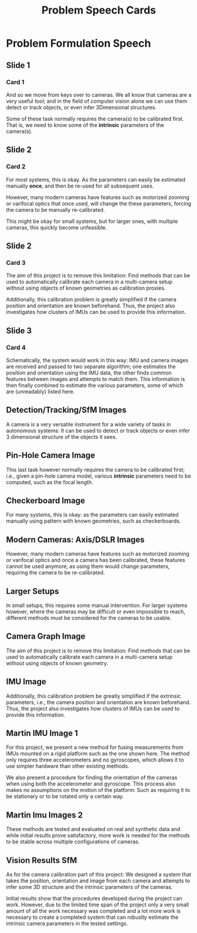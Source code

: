 #+TITLE: Problem Speech Cards
#+AUTHOR: Gustaf Waldemarson
#+OPTIONS: toc:nil author:nil

* Problem Formulation Speech

** Slide 1
*** Card 1
    
  And so we move from keys over to cameras. We all know that cameras are a very
  useful tool; and in the field of computer vision alone we can use them detect
  or track objects, or even infer 3Dimensional structures.

  Some of these task normally requires the camera(s) to be calibrated
  first. That is, we need to know some of the *intrinsic* parameters of the
  camera(s).

** Slide 2
*** Card 2
   
  For most systems, this is okay. As the parameters can easily be estimated
  manually *once*, and then be re-used for all subsequent uses.

  However, many modern cameras have features such as motorized zooming or
  varifocal optics that once used, will change the these parameters, forcing the
  camera to be manually re-calibrated.

  This might be okay for small systems, but for larger ones, with multiple
  cameras, this quickly become unfeasible.

#+LaTeX: \newpage
  
** Slide 2
*** Card 3

  The aim of this project is to remove this limitation: Find methods that can be
  used to automatically calibrate each camera in a multi-camera setup without
  using objects of known geometries as calibration proxies.

  Additionally, this calibration problem is greatly simplified if the camera
  position and orientation are known beforehand. Thus, the project also
  investigates how clusters of IMUs can be used to provide this information.

** Slide 3
*** Card 4

  Schematically, the system would work in this way: IMU and camera images are
  received and passed to two separate algorithm; one estimates the position and
  orientation using the IMU data, the other finds common features between images
  and attempts to match them. This information is then finally combined to
  estimate the various parameters, some of which are (unreadably) listed here.


** Detection/Tracking/SfM Images

   A camera is a very versatile instrument for a wide variety of tasks in
   autonomous systems: It can be used to detect or track objects or even infer 3
   dimensional structure of the objects it sees.

** Pin-Hole Camera Image

   This last task however normally requires the camera to be calibrated first;
   i.e., given a pin-hole camera model, various *intrinsic* parameters need to
   be computed, such as the focal length.

** Checkerboard Image

   For many systems, this is okay: as the parameters can easily estimated
   manually using pattern with known geometries, such as checkerboards.

** Modern Cameras: Axis/DSLR Images

   However, many modern cameras have features such as motorized zooming or
   varifocal optics and once a camera has been calibrated, these features cannot
   be used anymore, as using them would change parameters, requiring the camera
   to be re-calibrated.

** Larger Setups

   In small setups, this requires some manual intervention. For larger systems
   however, where the cameras may be difficult or even impossible to reach,
   different methods must be considered for the cameras to be usable.

** Camera Graph Image

   The aim of this project is to remove this limitation: Find methods that can
   be used to automatically calibrate each camera in a multi-camera setup
   without using objects of known geometry.

** IMU Image

   Additionally, this calibration problem be greatly simplified if the extrinsic
   parameters, i.e., the camera position and orientation are known
   beforehand. Thus, the project also investigates how clusters of IMUs can be
   used to provide this information.


** Martin IMU Image 1

   For this project, we present a new method for fusing measurements from IMUs
   mounted on a rigid platform such as the one shown here. The method only
   requires three accelerometers and no gyroscopes, which allows it to use
   simpler hardware than other existing methods.
   
   We also present a procedure for finding the orientation of the cameras when
   using both the accelerometer and gyroscope. This process also makes no
   assumptions on the motion of the platform: Such as requiring it to be
   stationary or to be rotated only a certain way.

** Martin Imu Images 2

   These methods are tested and evaluated on real and synthetic data and while
   initial results prove satisfactory, more work is needed for the methods to be
   stable across multiple configurations of cameras.


** Vision Results SfM

   As for the camera calibration part of this project: We designed a system that
   takes the position, orientation and image from each camera and attempts to
   infer some 3D structure and the intrinsic parameters of the cameras.

   Initial results show that the procedures developed during the project can
   work. However, due to the limited time span of the project only a very small
   amount of all the work necessary was completed and a lot more work is
   necessary to create a completed system that can robustly estimate the
   intrinsic camera parameters in the tested settings.
